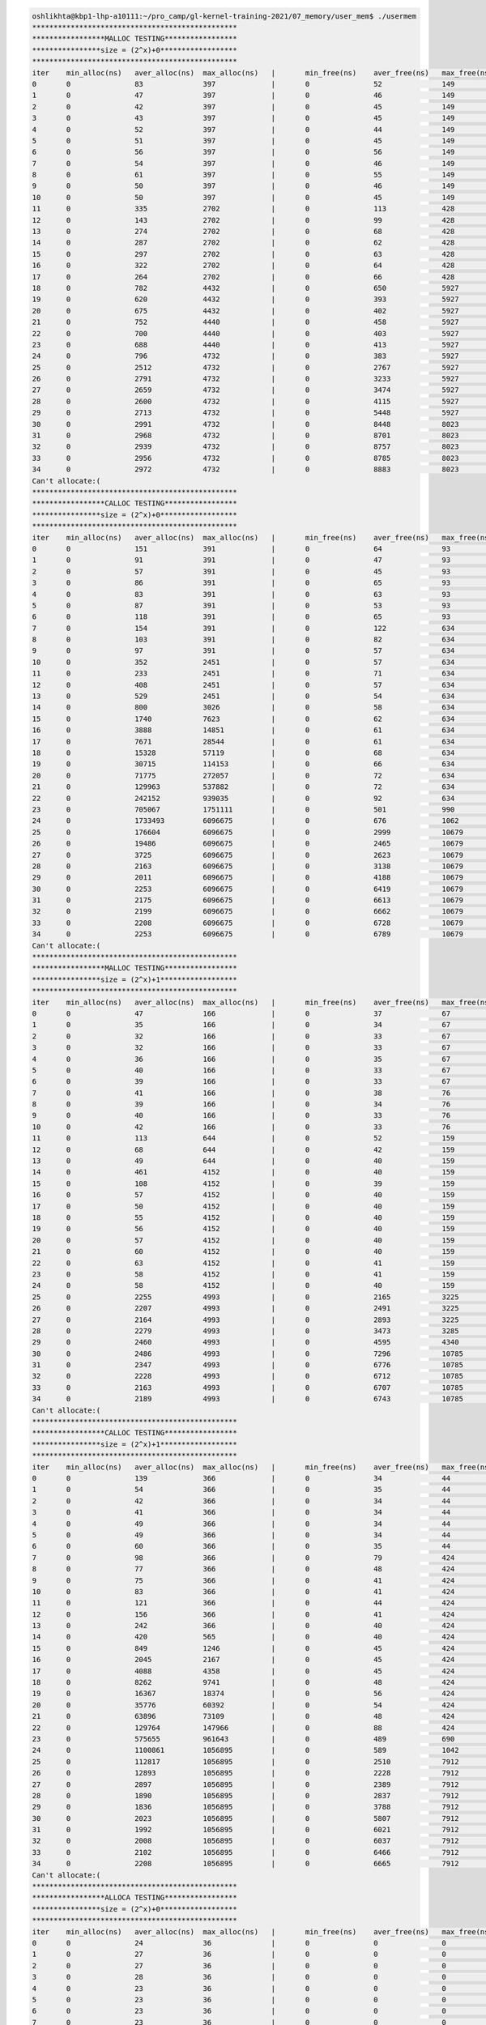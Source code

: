 
.. code-block:: bash

        oshlikhta@kbp1-lhp-a10111:~/pro_camp/gl-kernel-training-2021/07_memory/user_mem$ ./usermem 
        ************************************************
        *****************MALLOC TESTING*****************
        ****************size = (2^x)+0******************
        ************************************************
        iter    min_alloc(ns)   aver_alloc(ns)  max_alloc(ns)   |       min_free(ns)    aver_free(ns)   max_free(ns)    size(bytes)
        0       0               83              397             |       0               52              149             1
        1       0               47              397             |       0               46              149             2
        2       0               42              397             |       0               45              149             4
        3       0               43              397             |       0               45              149             8
        4       0               52              397             |       0               44              149             16
        5       0               51              397             |       0               45              149             32
        6       0               56              397             |       0               56              149             64
        7       0               54              397             |       0               46              149             128
        8       0               61              397             |       0               55              149             256
        9       0               50              397             |       0               46              149             512
        10      0               50              397             |       0               45              149             1024
        11      0               335             2702            |       0               113             428             2048
        12      0               143             2702            |       0               99              428             4096
        13      0               274             2702            |       0               68              428             8192
        14      0               287             2702            |       0               62              428             16384
        15      0               297             2702            |       0               63              428             32768
        16      0               322             2702            |       0               64              428             65536
        17      0               264             2702            |       0               66              428             131072
        18      0               782             4432            |       0               650             5927            262144
        19      0               620             4432            |       0               393             5927            524288
        20      0               675             4432            |       0               402             5927            1048576
        21      0               752             4440            |       0               458             5927            2097152
        22      0               700             4440            |       0               403             5927            4194304
        23      0               688             4440            |       0               413             5927            8388608
        24      0               796             4732            |       0               383             5927            16777216
        25      0               2512            4732            |       0               2767            5927            33554432
        26      0               2791            4732            |       0               3233            5927            67108864
        27      0               2659            4732            |       0               3474            5927            134217728
        28      0               2600            4732            |       0               4115            5927            268435456
        29      0               2713            4732            |       0               5448            5927            536870912
        30      0               2991            4732            |       0               8448            8023            1073741824
        31      0               2968            4732            |       0               8701            8023            2147483648
        32      0               2939            4732            |       0               8757            8023            4294967296
        33      0               2956            4732            |       0               8785            8023            8589934592
        34      0               2972            4732            |       0               8883            8023            17179869184
        Can't allocate:(
        ************************************************
        *****************CALLOC TESTING*****************
        ****************size = (2^x)+0******************
        ************************************************
        iter    min_alloc(ns)   aver_alloc(ns)  max_alloc(ns)   |       min_free(ns)    aver_free(ns)   max_free(ns)    size(bytes)
        0       0               151             391             |       0               64              93              1
        1       0               91              391             |       0               47              93              2
        2       0               57              391             |       0               45              93              4
        3       0               86              391             |       0               65              93              8
        4       0               83              391             |       0               63              93              16
        5       0               87              391             |       0               53              93              32
        6       0               118             391             |       0               65              93              64
        7       0               154             391             |       0               122             634             128
        8       0               103             391             |       0               82              634             256
        9       0               97              391             |       0               57              634             512
        10      0               352             2451            |       0               57              634             1024
        11      0               233             2451            |       0               71              634             2048
        12      0               408             2451            |       0               57              634             4096
        13      0               529             2451            |       0               54              634             8192
        14      0               800             3026            |       0               58              634             16384
        15      0               1740            7623            |       0               62              634             32768
        16      0               3888            14851           |       0               61              634             65536
        17      0               7671            28544           |       0               61              634             131072
        18      0               15328           57119           |       0               68              634             262144
        19      0               30715           114153          |       0               66              634             524288
        20      0               71775           272057          |       0               72              634             1048576
        21      0               129963          537882          |       0               72              634             2097152
        22      0               242152          939035          |       0               92              634             4194304
        23      0               705067          1751111         |       0               501             990             8388608
        24      0               1733493         6096675         |       0               676             1062            16777216
        25      0               176604          6096675         |       0               2999            10679           33554432
        26      0               19486           6096675         |       0               2465            10679           67108864
        27      0               3725            6096675         |       0               2623            10679           134217728
        28      0               2163            6096675         |       0               3138            10679           268435456
        29      0               2011            6096675         |       0               4188            10679           536870912
        30      0               2253            6096675         |       0               6419            10679           1073741824
        31      0               2175            6096675         |       0               6613            10679           2147483648
        32      0               2199            6096675         |       0               6662            10679           4294967296
        33      0               2208            6096675         |       0               6728            10679           8589934592
        34      0               2253            6096675         |       0               6789            10679           17179869184
        Can't allocate:(
        ************************************************
        *****************MALLOC TESTING*****************
        ****************size = (2^x)+1******************
        ************************************************
        iter    min_alloc(ns)   aver_alloc(ns)  max_alloc(ns)   |       min_free(ns)    aver_free(ns)   max_free(ns)    size(bytes)
        0       0               47              166             |       0               37              67              1
        1       0               35              166             |       0               34              67              2
        2       0               32              166             |       0               33              67              4
        3       0               32              166             |       0               33              67              8
        4       0               36              166             |       0               35              67              16
        5       0               40              166             |       0               33              67              32
        6       0               39              166             |       0               33              67              64
        7       0               41              166             |       0               38              76              128
        8       0               39              166             |       0               34              76              256
        9       0               40              166             |       0               33              76              512
        10      0               42              166             |       0               33              76              1024
        11      0               113             644             |       0               52              159             2048
        12      0               68              644             |       0               42              159             4096
        13      0               49              644             |       0               40              159             8192
        14      0               461             4152            |       0               40              159             16384
        15      0               108             4152            |       0               39              159             32768
        16      0               57              4152            |       0               40              159             65536
        17      0               50              4152            |       0               40              159             131072
        18      0               55              4152            |       0               40              159             262144
        19      0               56              4152            |       0               40              159             524288
        20      0               57              4152            |       0               40              159             1048576
        21      0               60              4152            |       0               40              159             2097152
        22      0               63              4152            |       0               41              159             4194304
        23      0               58              4152            |       0               41              159             8388608
        24      0               58              4152            |       0               40              159             16777216
        25      0               2255            4993            |       0               2165            3225            33554432
        26      0               2207            4993            |       0               2491            3225            67108864
        27      0               2164            4993            |       0               2893            3225            134217728
        28      0               2279            4993            |       0               3473            3285            268435456
        29      0               2460            4993            |       0               4595            4340            536870912
        30      0               2486            4993            |       0               7296            10785           1073741824
        31      0               2347            4993            |       0               6776            10785           2147483648
        32      0               2228            4993            |       0               6712            10785           4294967296
        33      0               2163            4993            |       0               6707            10785           8589934592
        34      0               2189            4993            |       0               6743            10785           17179869184
        Can't allocate:(
        ************************************************
        *****************CALLOC TESTING*****************
        ****************size = (2^x)+1******************
        ************************************************
        iter    min_alloc(ns)   aver_alloc(ns)  max_alloc(ns)   |       min_free(ns)    aver_free(ns)   max_free(ns)    size(bytes)
        0       0               139             366             |       0               34              44              1
        1       0               54              366             |       0               35              44              2
        2       0               42              366             |       0               34              44              4
        3       0               41              366             |       0               34              44              8
        4       0               49              366             |       0               34              44              16
        5       0               49              366             |       0               34              44              32
        6       0               60              366             |       0               35              44              64
        7       0               98              366             |       0               79              424             128
        8       0               77              366             |       0               48              424             256
        9       0               75              366             |       0               41              424             512
        10      0               83              366             |       0               41              424             1024
        11      0               121             366             |       0               44              424             2048
        12      0               156             366             |       0               41              424             4096
        13      0               242             366             |       0               40              424             8192
        14      0               420             565             |       0               40              424             16384
        15      0               849             1246            |       0               45              424             32768
        16      0               2045            2167            |       0               45              424             65536
        17      0               4088            4358            |       0               45              424             131072
        18      0               8262            9741            |       0               48              424             262144
        19      0               16367           18374           |       0               56              424             524288
        20      0               35776           60392           |       0               54              424             1048576
        21      0               63896           73109           |       0               48              424             2097152
        22      0               129764          147966          |       0               88              424             4194304
        23      0               575655          961643          |       0               489             690             8388608
        24      0               1100861         1056895         |       0               589             1042            16777216
        25      0               112817          1056895         |       0               2510            7912            33554432
        26      0               12893           1056895         |       0               2228            7912            67108864
        27      0               2897            1056895         |       0               2389            7912            134217728
        28      0               1890            1056895         |       0               2837            7912            268435456
        29      0               1836            1056895         |       0               3788            7912            536870912
        30      0               2023            1056895         |       0               5807            7912            1073741824
        31      0               1992            1056895         |       0               6021            7912            2147483648
        32      0               2008            1056895         |       0               6037            7912            4294967296
        33      0               2102            1056895         |       0               6466            7912            8589934592
        34      0               2208            1056895         |       0               6665            7912            17179869184
        Can't allocate:(
        ************************************************
        *****************ALLOCA TESTING*****************
        ****************size = (2^x)+0******************
        ************************************************
        iter    min_alloc(ns)   aver_alloc(ns)  max_alloc(ns)   |       min_free(ns)    aver_free(ns)   max_free(ns)    size(bytes)
        0       0               24              36              |       0               0               0               1
        1       0               27              36              |       0               0               0               2
        2       0               27              36              |       0               0               0               4
        3       0               28              36              |       0               0               0               8
        4       0               23              36              |       0               0               0               16
        5       0               23              36              |       0               0               0               32
        6       0               23              36              |       0               0               0               64
        7       0               23              36              |       0               0               0               128
        8       0               23              36              |       0               0               0               256
        9       0               23              36              |       0               0               0               512
        10      0               23              36              |       0               0               0               1024
        11      0               23              36              |       0               0               0               2048
        12      0               23              36              |       0               0               0               4096
        13      0               27              36              |       0               0               0               8192
        14      0               24              36              |       0               0               0               16384
        15      0               23              36              |       0               0               0               32768
        16      0               23              36              |       0               0               0               65536
        17      0               27              36              |       0               0               0               131072
        18      0               24              36              |       0               0               0               262144
        19      0               23              36              |       0               0               0               524288
        20      0               23              36              |       0               0               0               1048576
        21      0               25              36              |       0               0               0               2097152
        22      0               25              36              |       0               0               0               4194304
        23      0               25              36              |       0               0               0               8388608
        Can't allocate:(
        oshlikhta@kbp1-lhp-a10111:~/pro_camp/gl-kernel-training-2021/07_memory/user_mem$ 
